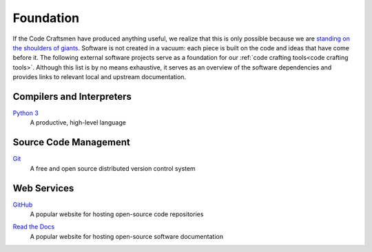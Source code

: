 .. _foundation:

==========
Foundation
==========

If the Code Craftsmen have produced anything useful, we realize that
this is only possible because we are `standing on the shoulders of
giants`_.  Software is not created in a vacuum: each piece is built on
the code and ideas that have come before it.  The following external
software projects serve as a foundation for our :ref:`code crafting
tools<code crafting tools>`.  Although this list is by no means
exhaustive, it serves as an overview of the software dependencies and
provides links to relevant local and upstream documentation.

Compilers and Interpreters
==========================

.. _Python:

`Python 3 <Python site_>`_
  A productive, high-level language

Source Code Management
======================

.. _Git:

`Git <Git site_>`_
  A free and open source distributed version control system

Web Services
============

.. _GitHub:

`GitHub <GitHub site_>`_
  A popular website for hosting open-source code repositories

.. _Read the Docs:

`Read the Docs <Read the Docs site_>`_
  A popular website for hosting open-source software documentation

.. _standing on the shoulders of giants:
   https://en.wikipedia.org/wiki/Standing_on_the_shoulders_of_giants
.. _Python site: https://www.python.org
.. _Git site: https://git-scm.com/
.. _GitHub site: https://github.com
.. _Read the Docs site: https://readthedocs.org/
